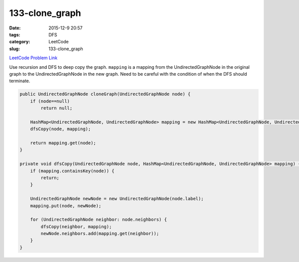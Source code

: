 133-clone_graph
###############

:date: 2015-12-9 20:57
:tags: DFS
:category: LeetCode
:slug: 133-clone_graph

`LeetCode Problem Link <https://leetcode.com/problems/clone-graph/>`_

Use recursion and DFS to deep copy the graph. ``mapping`` is a mapping from the UndirectedGraphNode in the original
graph to the UndirectedGraphNode in the new graph. Need to be careful with the condition of when the DFS should
terminate.

.. code-block:: java

    public UndirectedGraphNode cloneGraph(UndirectedGraphNode node) {
        if (node==null)
            return null;

        HashMap<UndirectedGraphNode, UndirectedGraphNode> mapping = new HashMap<UndirectedGraphNode, UndirectedGraphNode>();
        dfsCopy(node, mapping);

        return mapping.get(node);
    }

    private void dfsCopy(UndirectedGraphNode node, HashMap<UndirectedGraphNode, UndirectedGraphNode> mapping) {
        if (mapping.containsKey(node)) {
            return;
        }

        UndirectedGraphNode newNode = new UndirectedGraphNode(node.label);
        mapping.put(node, newNode);

        for (UndirectedGraphNode neighbor: node.neighbors) {
            dfsCopy(neighbor, mapping);
            newNode.neighbors.add(mapping.get(neighbor));
        }
    }
